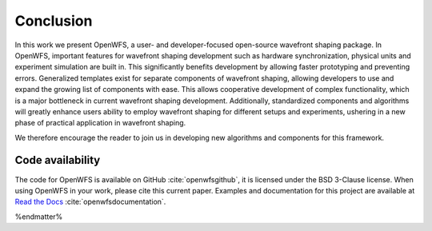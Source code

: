 Conclusion
====================

In this work we present OpenWFS, a user- and developer-focused open-source wavefront shaping package. In OpenWFS, important features for wavefront shaping development such as hardware synchronization, physical units and experiment simulation are built in. This significantly benefits development by allowing faster prototyping and preventing errors. Generalized templates exist for separate components of wavefront shaping, allowing developers to use and expand the growing list of components with ease. This allows cooperative development of complex functionality, which is a major bottleneck in current wavefront shaping development. Additionally, standardized components and algorithms will greatly enhance users ability to employ wavefront shaping for different setups and experiments, ushering in a new phase of practical application in wavefront shaping.

We therefore encourage the reader to join us in developing new algorithms and components for this framework.

Code availability
++++++++++++++++++++
The code for OpenWFS is available on GitHub :cite:`openwfsgithub`, it is licensed under the BSD 3-Clause license. When using OpenWFS in your work, please cite this current paper. Examples and documentation for this project are available at `Read the Docs <https://openwfs.readthedocs.io/en/latest/>`_ :cite:`openwfsdocumentation`.

%endmatter%





